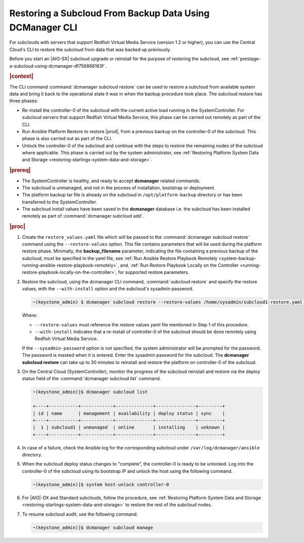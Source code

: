 
.. _restoring-subclouds-from-backupdata-using-dcmanager:

=========================================================
Restoring a Subcloud From Backup Data Using DCManager CLI
=========================================================

For subclouds with servers that support Redfish Virtual Media Service
(version 1.2 or higher), you can use the Central Cloud's CLI to restore the
subcloud from data that was backed up previously.

Before you start an |AIO-SX| subcloud upgrade or reinstall for the purpose of
restoring the subcloud, see :ref:`prestage-a-subcloud-using-dcmanager-df756866163f`.

.. rubric:: |context|

The CLI command :command:`dcmanager subcloud restore` can be used to restore a
subcloud from available system data and bring it back to the operational state
it was in when the backup procedure took place. The subcloud restore has three
phases:

-   Re-install the controller-0 of the subcloud with the current active load
    running in the SystemController. For subcloud servers that support
    Redfish Virtual Media Service, this phase can be carried out remotely
    as part of the CLI.

-   Run Ansible Platform Restore to restore |prod|, from a previous backup on
    the controller-0 of the subcloud. This phase is also carried out as part
    of the CLI.

-   Unlock the controller-0 of the subcloud and continue with the steps to
    restore the remaining nodes of the subcloud where applicable. This phase
    is carried out by the system administrator, see :ref:`Restoring Platform System Data and Storage <restoring-starlingx-system-data-and-storage>`.

.. rubric:: |prereq|

-   The SystemController is healthy, and ready to accept **dcmanager** related
    commands.

-   The subcloud is unmanaged, and not in the process of installation,
    bootstrap or deployment.

-   The platform backup tar file is already on the subcloud in
    ``/opt/platform-backup`` directory or has been transferred to the
    SystemController.

-   The subcloud install values have been saved in the **dcmanager** database
    i.e. the subcloud has been installed remotely as part of :command:`dcmanager subcloud add`.

.. rubric:: |proc|

#.  Create the ``restore_values.yaml`` file which will be passed to the
    :command:`dcmanager subcloud restore` command using the ``--restore-values``
    option. This file contains parameters that will be used during the platform
    restore phase. Minimally, the **backup_filename** parameter, indicating the
    file containing a previous backup of the subcloud, must be specified in the
    yaml file, see :ref:`Run Ansible Restore Playbook Remotely <system-backup-running-ansible-restore-playbook-remotely>`,
    and, :ref:`Run Restore Playbook Locally on the Controller <running-restore-playbook-locally-on-the-controller>`,
    for supported restore parameters.

#.  Restore the subcloud, using the dcmanager CLI command, :command:`subcloud restore`
    and specify the restore values, with the ``--with-install`` option and the
    subcloud's sysadmin password.

    .. code-block:: none

        ~(keystone_admin) $ dcmanager subcloud restore --restore-values /home/sysadmin/subcloud1-restore.yaml --with-install --sysadmin-password <sysadmin_password> subcloud-name-or-id

    Where:

    -  ``--restore-values`` must reference the restore values yaml file
       mentioned in Step 1 of this procedure.

    -  ``--with-install`` indicates that a re-install of controller-0 of the
       subcloud should be done remotely using Redfish Virtual Media Service.

    If the ``--sysadmin-password`` option is not specified, the system
    administrator will be prompted for the password. The password is masked
    when it is entered. Enter the sysadmin password for the subcloud.
    The **dcmanager subcloud restore** can take up to 30 minutes to reinstall
    and restore the platform on controller-0 of the subcloud.

#.  On the Central Cloud (SystemController), monitor the progress of the
    subcloud reinstall and restore via the deploy status field of the
    :command:`dcmanager subcloud list` command.

    .. code-block:: none

        ~(keystone_admin)]$ dcmanager subcloud list

        +----+-----------+------------+--------------+---------------+---------+
        | id | name      | management | availability | deploy status | sync    |
        +----+-----------+------------+--------------+---------------+---------+
        |  1 | subcloud1 | unmanaged  | online       | installing    | unknown |
        +----+-----------+------------+--------------+---------------+---------+

#.  In case of a failure, check the Ansible log for the corresponding subcloud
    under ``/var/log/dcmanager/ansible`` directory.

#.  When the subcloud deploy status changes to "complete", the controller-0
    is ready to be unlocked. Log into the controller-0 of the subcloud using
    its bootstrap IP and unlock the host using the following command.

    .. code-block:: none

        ~(keystone_admin)]$ system host-unlock controller-0

#.  For |AIO|-DX and Standard subclouds, follow the procedure,
    see :ref:`Restoring Platform System Data and Storage <restoring-starlingx-system-data-and-storage>`
    to restore the rest of the subcloud nodes.

#.  To resume subcloud audit, use the following command.

    .. code-block:: none

        ~(keystone_admin)]$ dcmanager subcloud manage
